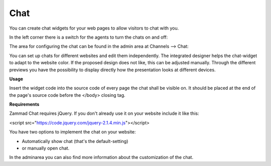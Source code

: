 Chat
****

You can create chat widgets for your web pages to allow visitors to chat with you.

In the left corner there is a switch for the agents to turn the chats on and off:

.. image:: images/channels/Chat.jpg

The area for configuring the chat can be found in the admin area at Channels --> Chat:

.. image:: images/channels/Chat_2.jpg

You can set up chats for different websites and edit them independently. The integrated designer helps the chat-widget to adapt to the website color. If the proposed design does not like, this can be adjusted manually. Through the different previews you have the possibility to display directly how the presentation looks at different devices.

**Usage**

Insert the widget code into the source code of every page the chat shall be visible on. It should be placed at the end of the page's source code before the </body> closing tag.

**Requirements**

Zammad Chat requires jQuery. If you don't already use it on your website include it like this:

<script src="https://code.jquery.com/jquery-2.1.4.min.js"></script>

You have two options to implement the chat on your website:

- Automatically show chat (that's the default-setting)
- or manually open chat.


In the adminarea you can also find more information about the customization of the chat.
